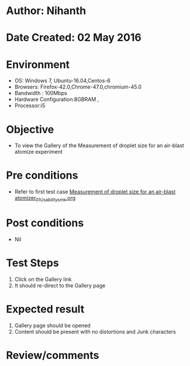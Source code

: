 * Author: Nihanth
* Date Created: 02 May 2016
* Environment
  - OS: Windows 7, Ubuntu-16.04,Centos-6
  - Browsers: Firefox-42.0,Chrome-47.0,chromium-45.0
  - Bandwidth : 100Mbps
  - Hardware Configuration:8GBRAM , 
  - Processor:i5

* Objective
  - To view the Gallery of the Measurement of droplet size for an air-blast atomize experiment

* Pre conditions
  - Refer to first test case [[https://github.com/Virtual-Labs/virtual-combustion-and-automization-lab-iitk/blob/master/test-cases/integration_test-cases/Measurement of droplet size for an air-blast atomizer/Measurement of droplet size for an air-blast atomizer_01_Usability_smk.org][Measurement of droplet size for an air-blast atomizer_01_Usability_smk.org]]

* Post conditions
  - Nil
* Test Steps
  1. Click on the Gallery link 
  2. It should re-direct to the Gallery page

* Expected result
  1. Gallery page should be opened
  2. Content should be present with no distortions and Junk characters

* Review/comments


